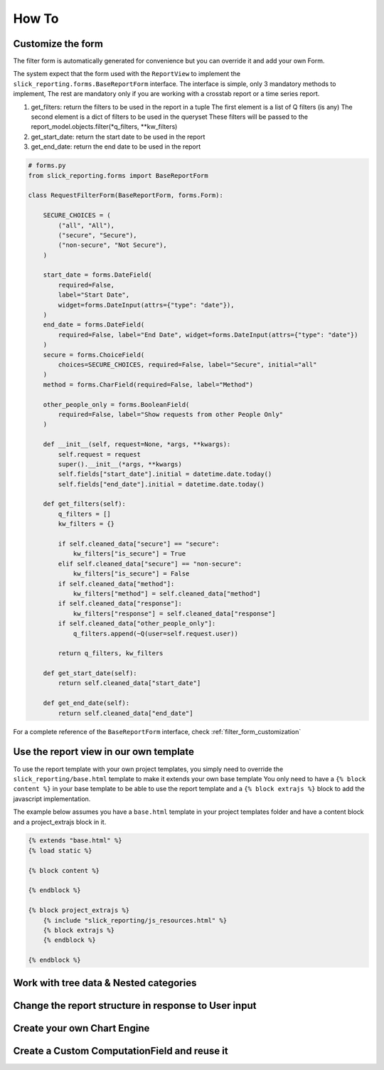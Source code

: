 =======
How To
=======

Customize the form
------------------

The filter form is automatically generated for convenience
but you can override it and add your own Form.

The system expect that the form used with the ``ReportView`` to implement the ``slick_reporting.forms.BaseReportForm`` interface.
The interface is simple, only 3 mandatory methods to implement, The rest are mandatory only if you are working with a crosstab report or a time series report.

#. get_filters: return the filters to be used in the report in a tuple
   The first element is a list of Q filters (is any)
   The second element is a dict of filters to be used in the queryset
   These filters will be passed to the report_model.objects.filter(*q_filters, **kw_filters)

#. get_start_date: return the start date to be used in the report
#. get_end_date: return the end date to be used in the report



.. code-block:: python

    # forms.py
    from slick_reporting.forms import BaseReportForm

    class RequestFilterForm(BaseReportForm, forms.Form):

        SECURE_CHOICES = (
            ("all", "All"),
            ("secure", "Secure"),
            ("non-secure", "Not Secure"),
        )

        start_date = forms.DateField(
            required=False,
            label="Start Date",
            widget=forms.DateInput(attrs={"type": "date"}),
        )
        end_date = forms.DateField(
            required=False, label="End Date", widget=forms.DateInput(attrs={"type": "date"})
        )
        secure = forms.ChoiceField(
            choices=SECURE_CHOICES, required=False, label="Secure", initial="all"
        )
        method = forms.CharField(required=False, label="Method")

        other_people_only = forms.BooleanField(
            required=False, label="Show requests from other People Only"
        )

        def __init__(self, request=None, *args, **kwargs):
            self.request = request
            super().__init__(*args, **kwargs)
            self.fields["start_date"].initial = datetime.date.today()
            self.fields["end_date"].initial = datetime.date.today()

        def get_filters(self):
            q_filters = []
            kw_filters = {}

            if self.cleaned_data["secure"] == "secure":
                kw_filters["is_secure"] = True
            elif self.cleaned_data["secure"] == "non-secure":
                kw_filters["is_secure"] = False
            if self.cleaned_data["method"]:
                kw_filters["method"] = self.cleaned_data["method"]
            if self.cleaned_data["response"]:
                kw_filters["response"] = self.cleaned_data["response"]
            if self.cleaned_data["other_people_only"]:
                q_filters.append(~Q(user=self.request.user))

            return q_filters, kw_filters

        def get_start_date(self):
            return self.cleaned_data["start_date"]

        def get_end_date(self):
            return self.cleaned_data["end_date"]

For a complete reference of the ``BaseReportForm`` interface, check :ref:`filter_form_customization`


Use the report view in our own template
---------------------------------------
To use the report template with your own project templates, you simply need to override the ``slick_reporting/base.html`` template to make it extends your own base template
You only need to have a ``{% block content %}`` in your base template to be able to use the report template
and a ``{% block extrajs %}`` block to add the javascript implementation.


The example below assumes you have a ``base.html`` template in your project templates folder and have a content block and a project_extrajs block in it.

.. code-block:: html

    {% extends "base.html" %}
    {% load static %}

    {% block content %}

    {% endblock %}

    {% block project_extrajs %}
        {% include "slick_reporting/js_resources.html" %}
        {% block extrajs %}
        {% endblock %}

    {% endblock %}


Work with tree data & Nested categories
---------------------------------------





Change the report structure in response to User input
-----------------------------------------------------


Create your own Chart Engine
-----------------------------

Create a Custom ComputationField and reuse it
---------------------------------------------
